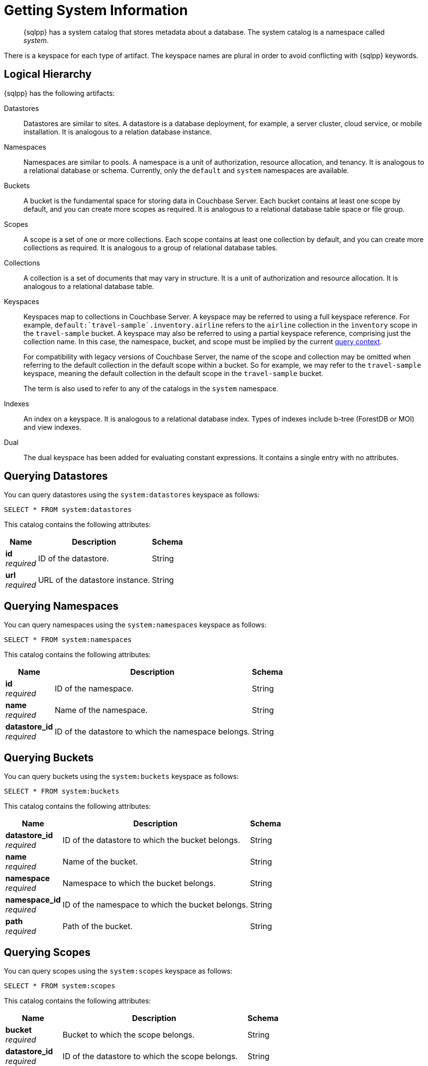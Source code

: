 = Getting System Information
:page-topic-type: concept
:description: {sqlpp} has a system catalog that stores metadata about a database. \
The system catalog is a namespace called system.

[abstract]
{sqlpp} has a system catalog that stores metadata about a database.
The system catalog is a namespace called _system_.

There is a keyspace for each type of artifact.
The keyspace names are plural in order to avoid conflicting with {sqlpp} keywords.

== Logical Hierarchy

{sqlpp} has the following artifacts:

Datastores::

Datastores are similar to sites.
A datastore is a database deployment, for example, a server cluster, cloud service, or mobile installation.
It is analogous to a relation database instance.

Namespaces::

Namespaces are similar to pools.
A namespace is a unit of authorization, resource allocation, and tenancy.
It is analogous to a relational database or schema.
Currently, only the `default` and `system` namespaces are available.

Buckets::

A bucket is the fundamental space for storing data in Couchbase Server.
Each bucket contains at least one scope by default, and you can create more scopes as required.
It is analogous to a relational database table space or file group.

Scopes::

A scope is a set of one or more collections.
Each scope contains at least one collection by default, and you can create more collections as required.
It is analogous to a group of relational database tables.

Collections::

A collection is a set of documents that may vary in structure.
It is a unit of authorization and resource allocation.
It is analogous to a relational database table.

Keyspaces::

Keyspaces map to collections in Couchbase Server.
A keyspace may be referred to using a full keyspace reference.
For example, `default:{backtick}travel-sample{backtick}.inventory.airline` refers to the `airline` collection in the `inventory` scope in the `travel-sample` bucket.
A keyspace may also be referred to using a partial keyspace reference, comprising just the collection name.
In this case, the namespace, bucket, and scope must be implied by the current xref:queriesandresults.adoc#query-context[query context].
+
For compatibility with legacy versions of Couchbase Server, the name of the scope and collection may be omitted when referring to the default collection in the default scope within a bucket.
So for example, we may refer to the `travel-sample` keyspace, meaning the default collection in the default scope in the `travel-sample` bucket.
+
The term is also used to refer to any of the catalogs in the `system` namespace.

Indexes::

An index on a keyspace.
It is analogous to a relational database index.
Types of indexes include b-tree (ForestDB or MOI) and view indexes.

Dual::

The dual keyspace has been added for evaluating constant expressions.
It contains a single entry with no attributes.

[#querying-datastores]
== Querying Datastores

You can query datastores using the `system:datastores` keyspace as follows:

[source,sqlpp]
----
SELECT * FROM system:datastores
----

This catalog contains the following attributes:

[options="header", cols="~a,~a,~a"]
|===
|Name|Description|Schema

|**id** +
__required__
|ID of the datastore.
|String

|**url** +
__required__
|URL of the datastore instance.
|String
|===

[#querying-namespaces]
== Querying Namespaces

You can query namespaces using the `system:namespaces` keyspace as follows:

[source,sqlpp]
----
SELECT * FROM system:namespaces
----

This catalog contains the following attributes:

[options="header", cols="~a,~a,~a"]
|===
|Name|Description|Schema

|**id** +
__required__
|ID of the namespace.
|String

|**name** +
__required__
|Name of the namespace.
|String

|**datastore_id** +
__required__
|ID of the datastore to which the namespace belongs.
|String
|===

[#querying-buckets]
== Querying Buckets

You can query buckets using the `system:buckets` keyspace as follows:

[source,sqlpp]
----
SELECT * FROM system:buckets
----

This catalog contains the following attributes:

[options="header", cols="~a,~a,~a"]
|===
|Name|Description|Schema

|**datastore_id** +
__required__
|ID of the datastore to which the bucket belongs.
|String

|**name** +
__required__
|Name of the bucket.
|String

|**namespace** +
__required__
|Namespace to which the bucket belongs.
|String

|**namespace_id** +
__required__
|ID of the namespace to which the bucket belongs.
|String

|**path** +
__required__
|Path of the bucket.
|String
|===

[#querying-scopes]
== Querying Scopes

You can query scopes using the `system:scopes` keyspace as follows:

[source,sqlpp]
----
SELECT * FROM system:scopes
----

This catalog contains the following attributes:

[options="header", cols="~a,~a,~a"]
|===
|Name|Description|Schema

|**bucket** +
__required__
|Bucket to which the scope belongs.
|String

|**datastore_id** +
__required__
|ID of the datastore to which the scope belongs.
|String

|**name** +
__required__
|Name of the scope.
|String

|**namespace** +
__required__
|Namespace to which the scope belongs.
|String

|**namespace_id** +
__required__
|ID of the namespace to which the scope belongs.
|String

|**path** +
__required__
|Path of the scope.
|String
|===

NOTE: Querying `system:scopes` only returns named scopes -- that is, non-default scopes.
To return all scopes, including the default scopes, you can query `system:all_scopes`.

[#querying-keyspaces]
== Querying Collections

You can query collections using the `system:keyspaces` keyspace as follows:

[source,sqlpp]
----
SELECT * FROM system:keyspaces
----

This catalog contains the following attributes:

[options="header", cols="~a,~a,~a"]
|===
|Name|Description|Schema

|**bucket** +
__optional__
|For a named, non-default collection:
Bucket to which the keyspace belongs.
|String

|**datastore_id** +
__required__
|ID of the datastore to which the keyspace belongs.
|String

|**id** +
__required__
|For the default collection in the default scope:
ID of the bucket to which the keyspace belongs.

'''

For a named, non-default collection:
ID of the keyspace.
|String

|**name** +
__required__
|For the default collection in the default scope:
Bucket to which the keyspace belongs.

'''

For a named, non-default collection:
Name of the keyspace.
|String

|**namespace** +
__required__
|Namespace to which the keyspace belongs.
|String

|**namespace_id** +
__required__
|ID of the namespace to which the keyspace belongs.
|String

|**path** +
__required__
|Path of the keyspace.
|String

|**scope** +
__optional__
|For a named, non-default collection:
Scope to which the keyspace belongs.
|String
|===

NOTE: Querying `system:keyspaces` only returns non-system keyspaces.
To return all keyspaces, including the system keyspaces, you can query `system:all_keyspaces`.

[#querying-indexes]
== Querying Indexes

You can query indexes using the `system:indexes` keyspace as follows:

[source,sqlpp]
----
SELECT * FROM system:indexes
----

This catalog contains the following attributes:

[options="header", cols="~a,~a,~a"]
|===
|Name|Description|Schema

|**bucket_id** +
__optional__
|For an index on a named, non-default collection:
ID of the bucket to which the index belongs.
|String

|**condition** +
__optional__
|Index filter, if present.
|String

|**datastore_id** +
__required__
|ID of the datastore to which the index belongs.
|String

|**id** +
__required__
|ID of the index.
|String

|**index_key** +
__required__
|List of index keys.
|String array

|**is_primary** +
__required__
|True if the index is a primary index.
|Boolean

|**keyspace_id** +
__required__
|For an index on the default collection in the default scope:
ID of the bucket to which the index belongs.

'''

For an index on a named, non-default collection:
ID of the keyspace to which the index belongs.
|String

|**name** +
__required__
|Name of the index.
|String

|**metadata** +
__required__
|Metadata for the index.
|<<metadata,Metadata>> object

|**namespace_id** +
__required__
|ID of the namespace to which the index belongs.
|String

|**state** +
__required__
|State of index.

*Example*: `online`
|String

|**using** +
__required__
|Type of index.

*Example*: `gsi`
|String
|===

[[metadata]]
**Metadata**
[options="header", cols="~a,~a,~a"]
|===
|Name|Description|Schema

|**last_scan_time** +
__required__
|The last scan timestamp of the index.
|String

|**num_replica** +
__required__
|The index replica count.
|String

|**stats** +
__required__
|Statistics for the index.
|<<stats,Stats>> object
|===

[[stats]]
**Stats**
[options="header", cols="~a,~a,~a"]
|===
|Name|Description|Schema

|**last_known_scan_time** +
__required__
|The index last scan time from the indexer, in UNIX Epoch format.
|Number
|===

NOTE: Querying `system:indexes` only returns indexes on non-system keyspaces.
To return all indexes, including indexes on system keyspaces, you can query `system:all_indexes`.

[#querying-dual]
== Querying Dual

You can use dual to evaluate constant expressions.

[source,sqlpp]
----
SELECT 2+5 FROM system:dual
----

The query returns the result of the expression, 7 in this case.

== Related Links

* Refer to xref:manage:monitor/monitoring-n1ql-query.adoc[Monitor Queries] for more information on the system namespace.